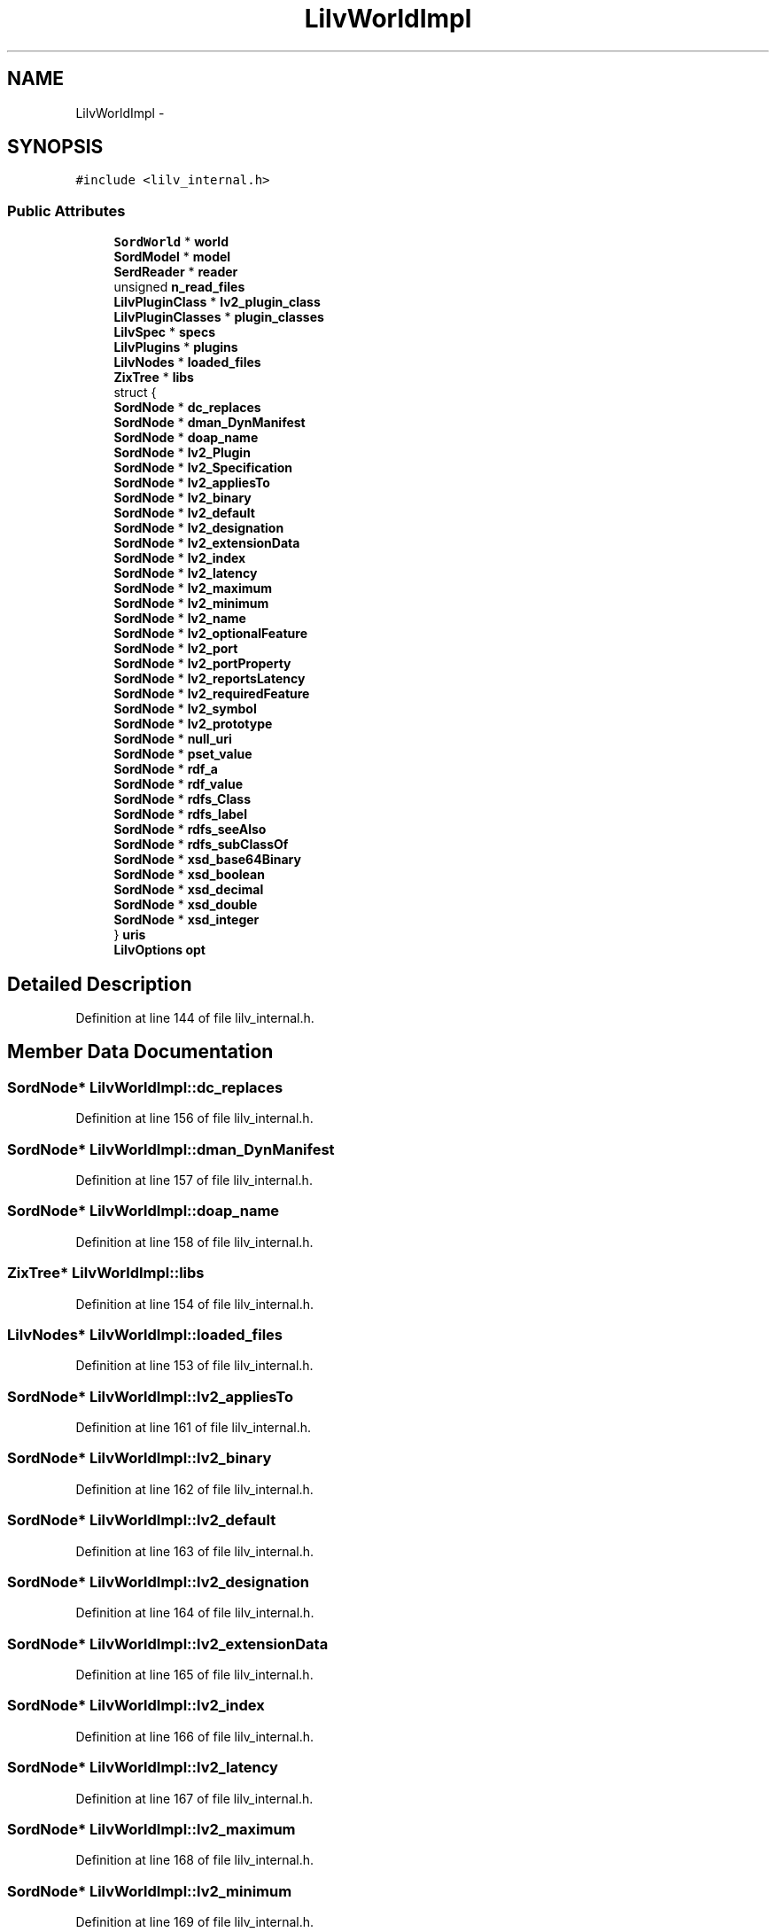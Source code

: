 .TH "LilvWorldImpl" 3 "Thu Apr 28 2016" "Audacity" \" -*- nroff -*-
.ad l
.nh
.SH NAME
LilvWorldImpl \- 
.SH SYNOPSIS
.br
.PP
.PP
\fC#include <lilv_internal\&.h>\fP
.SS "Public Attributes"

.in +1c
.ti -1c
.RI "\fBSordWorld\fP * \fBworld\fP"
.br
.ti -1c
.RI "\fBSordModel\fP * \fBmodel\fP"
.br
.ti -1c
.RI "\fBSerdReader\fP * \fBreader\fP"
.br
.ti -1c
.RI "unsigned \fBn_read_files\fP"
.br
.ti -1c
.RI "\fBLilvPluginClass\fP * \fBlv2_plugin_class\fP"
.br
.ti -1c
.RI "\fBLilvPluginClasses\fP * \fBplugin_classes\fP"
.br
.ti -1c
.RI "\fBLilvSpec\fP * \fBspecs\fP"
.br
.ti -1c
.RI "\fBLilvPlugins\fP * \fBplugins\fP"
.br
.ti -1c
.RI "\fBLilvNodes\fP * \fBloaded_files\fP"
.br
.ti -1c
.RI "\fBZixTree\fP * \fBlibs\fP"
.br
.ti -1c
.RI "struct {"
.br
.ti -1c
.RI "   \fBSordNode\fP * \fBdc_replaces\fP"
.br
.ti -1c
.RI "   \fBSordNode\fP * \fBdman_DynManifest\fP"
.br
.ti -1c
.RI "   \fBSordNode\fP * \fBdoap_name\fP"
.br
.ti -1c
.RI "   \fBSordNode\fP * \fBlv2_Plugin\fP"
.br
.ti -1c
.RI "   \fBSordNode\fP * \fBlv2_Specification\fP"
.br
.ti -1c
.RI "   \fBSordNode\fP * \fBlv2_appliesTo\fP"
.br
.ti -1c
.RI "   \fBSordNode\fP * \fBlv2_binary\fP"
.br
.ti -1c
.RI "   \fBSordNode\fP * \fBlv2_default\fP"
.br
.ti -1c
.RI "   \fBSordNode\fP * \fBlv2_designation\fP"
.br
.ti -1c
.RI "   \fBSordNode\fP * \fBlv2_extensionData\fP"
.br
.ti -1c
.RI "   \fBSordNode\fP * \fBlv2_index\fP"
.br
.ti -1c
.RI "   \fBSordNode\fP * \fBlv2_latency\fP"
.br
.ti -1c
.RI "   \fBSordNode\fP * \fBlv2_maximum\fP"
.br
.ti -1c
.RI "   \fBSordNode\fP * \fBlv2_minimum\fP"
.br
.ti -1c
.RI "   \fBSordNode\fP * \fBlv2_name\fP"
.br
.ti -1c
.RI "   \fBSordNode\fP * \fBlv2_optionalFeature\fP"
.br
.ti -1c
.RI "   \fBSordNode\fP * \fBlv2_port\fP"
.br
.ti -1c
.RI "   \fBSordNode\fP * \fBlv2_portProperty\fP"
.br
.ti -1c
.RI "   \fBSordNode\fP * \fBlv2_reportsLatency\fP"
.br
.ti -1c
.RI "   \fBSordNode\fP * \fBlv2_requiredFeature\fP"
.br
.ti -1c
.RI "   \fBSordNode\fP * \fBlv2_symbol\fP"
.br
.ti -1c
.RI "   \fBSordNode\fP * \fBlv2_prototype\fP"
.br
.ti -1c
.RI "   \fBSordNode\fP * \fBnull_uri\fP"
.br
.ti -1c
.RI "   \fBSordNode\fP * \fBpset_value\fP"
.br
.ti -1c
.RI "   \fBSordNode\fP * \fBrdf_a\fP"
.br
.ti -1c
.RI "   \fBSordNode\fP * \fBrdf_value\fP"
.br
.ti -1c
.RI "   \fBSordNode\fP * \fBrdfs_Class\fP"
.br
.ti -1c
.RI "   \fBSordNode\fP * \fBrdfs_label\fP"
.br
.ti -1c
.RI "   \fBSordNode\fP * \fBrdfs_seeAlso\fP"
.br
.ti -1c
.RI "   \fBSordNode\fP * \fBrdfs_subClassOf\fP"
.br
.ti -1c
.RI "   \fBSordNode\fP * \fBxsd_base64Binary\fP"
.br
.ti -1c
.RI "   \fBSordNode\fP * \fBxsd_boolean\fP"
.br
.ti -1c
.RI "   \fBSordNode\fP * \fBxsd_decimal\fP"
.br
.ti -1c
.RI "   \fBSordNode\fP * \fBxsd_double\fP"
.br
.ti -1c
.RI "   \fBSordNode\fP * \fBxsd_integer\fP"
.br
.ti -1c
.RI "} \fBuris\fP"
.br
.ti -1c
.RI "\fBLilvOptions\fP \fBopt\fP"
.br
.in -1c
.SH "Detailed Description"
.PP 
Definition at line 144 of file lilv_internal\&.h\&.
.SH "Member Data Documentation"
.PP 
.SS "\fBSordNode\fP* LilvWorldImpl::dc_replaces"

.PP
Definition at line 156 of file lilv_internal\&.h\&.
.SS "\fBSordNode\fP* LilvWorldImpl::dman_DynManifest"

.PP
Definition at line 157 of file lilv_internal\&.h\&.
.SS "\fBSordNode\fP* LilvWorldImpl::doap_name"

.PP
Definition at line 158 of file lilv_internal\&.h\&.
.SS "\fBZixTree\fP* LilvWorldImpl::libs"

.PP
Definition at line 154 of file lilv_internal\&.h\&.
.SS "\fBLilvNodes\fP* LilvWorldImpl::loaded_files"

.PP
Definition at line 153 of file lilv_internal\&.h\&.
.SS "\fBSordNode\fP* LilvWorldImpl::lv2_appliesTo"

.PP
Definition at line 161 of file lilv_internal\&.h\&.
.SS "\fBSordNode\fP* LilvWorldImpl::lv2_binary"

.PP
Definition at line 162 of file lilv_internal\&.h\&.
.SS "\fBSordNode\fP* LilvWorldImpl::lv2_default"

.PP
Definition at line 163 of file lilv_internal\&.h\&.
.SS "\fBSordNode\fP* LilvWorldImpl::lv2_designation"

.PP
Definition at line 164 of file lilv_internal\&.h\&.
.SS "\fBSordNode\fP* LilvWorldImpl::lv2_extensionData"

.PP
Definition at line 165 of file lilv_internal\&.h\&.
.SS "\fBSordNode\fP* LilvWorldImpl::lv2_index"

.PP
Definition at line 166 of file lilv_internal\&.h\&.
.SS "\fBSordNode\fP* LilvWorldImpl::lv2_latency"

.PP
Definition at line 167 of file lilv_internal\&.h\&.
.SS "\fBSordNode\fP* LilvWorldImpl::lv2_maximum"

.PP
Definition at line 168 of file lilv_internal\&.h\&.
.SS "\fBSordNode\fP* LilvWorldImpl::lv2_minimum"

.PP
Definition at line 169 of file lilv_internal\&.h\&.
.SS "\fBSordNode\fP* LilvWorldImpl::lv2_name"

.PP
Definition at line 170 of file lilv_internal\&.h\&.
.SS "\fBSordNode\fP* LilvWorldImpl::lv2_optionalFeature"

.PP
Definition at line 171 of file lilv_internal\&.h\&.
.SS "\fBSordNode\fP* LilvWorldImpl::lv2_Plugin"

.PP
Definition at line 159 of file lilv_internal\&.h\&.
.SS "\fBLilvPluginClass\fP* LilvWorldImpl::lv2_plugin_class"

.PP
Definition at line 149 of file lilv_internal\&.h\&.
.SS "\fBSordNode\fP* LilvWorldImpl::lv2_port"

.PP
Definition at line 172 of file lilv_internal\&.h\&.
.SS "\fBSordNode\fP* LilvWorldImpl::lv2_portProperty"

.PP
Definition at line 173 of file lilv_internal\&.h\&.
.SS "\fBSordNode\fP* LilvWorldImpl::lv2_prototype"

.PP
Definition at line 177 of file lilv_internal\&.h\&.
.SS "\fBSordNode\fP* LilvWorldImpl::lv2_reportsLatency"

.PP
Definition at line 174 of file lilv_internal\&.h\&.
.SS "\fBSordNode\fP* LilvWorldImpl::lv2_requiredFeature"

.PP
Definition at line 175 of file lilv_internal\&.h\&.
.SS "\fBSordNode\fP* LilvWorldImpl::lv2_Specification"

.PP
Definition at line 160 of file lilv_internal\&.h\&.
.SS "\fBSordNode\fP* LilvWorldImpl::lv2_symbol"

.PP
Definition at line 176 of file lilv_internal\&.h\&.
.SS "\fBSordModel\fP* LilvWorldImpl::model"

.PP
Definition at line 146 of file lilv_internal\&.h\&.
.SS "unsigned LilvWorldImpl::n_read_files"

.PP
Definition at line 148 of file lilv_internal\&.h\&.
.SS "\fBSordNode\fP* LilvWorldImpl::null_uri"

.PP
Definition at line 178 of file lilv_internal\&.h\&.
.SS "\fBLilvOptions\fP LilvWorldImpl::opt"

.PP
Definition at line 192 of file lilv_internal\&.h\&.
.SS "\fBLilvPluginClasses\fP* LilvWorldImpl::plugin_classes"

.PP
Definition at line 150 of file lilv_internal\&.h\&.
.SS "\fBLilvPlugins\fP* LilvWorldImpl::plugins"

.PP
Definition at line 152 of file lilv_internal\&.h\&.
.SS "\fBSordNode\fP* LilvWorldImpl::pset_value"

.PP
Definition at line 179 of file lilv_internal\&.h\&.
.SS "\fBSordNode\fP* LilvWorldImpl::rdf_a"

.PP
Definition at line 180 of file lilv_internal\&.h\&.
.SS "\fBSordNode\fP* LilvWorldImpl::rdf_value"

.PP
Definition at line 181 of file lilv_internal\&.h\&.
.SS "\fBSordNode\fP* LilvWorldImpl::rdfs_Class"

.PP
Definition at line 182 of file lilv_internal\&.h\&.
.SS "\fBSordNode\fP* LilvWorldImpl::rdfs_label"

.PP
Definition at line 183 of file lilv_internal\&.h\&.
.SS "\fBSordNode\fP* LilvWorldImpl::rdfs_seeAlso"

.PP
Definition at line 184 of file lilv_internal\&.h\&.
.SS "\fBSordNode\fP* LilvWorldImpl::rdfs_subClassOf"

.PP
Definition at line 185 of file lilv_internal\&.h\&.
.SS "\fBSerdReader\fP* LilvWorldImpl::reader"

.PP
Definition at line 147 of file lilv_internal\&.h\&.
.SS "\fBLilvSpec\fP* LilvWorldImpl::specs"

.PP
Definition at line 151 of file lilv_internal\&.h\&.
.SS "struct { \&.\&.\&. }   LilvWorldImpl::uris"

.SS "\fBSordWorld\fP* LilvWorldImpl::world"

.PP
Definition at line 145 of file lilv_internal\&.h\&.
.SS "\fBSordNode\fP* LilvWorldImpl::xsd_base64Binary"

.PP
Definition at line 186 of file lilv_internal\&.h\&.
.SS "\fBSordNode\fP* LilvWorldImpl::xsd_boolean"

.PP
Definition at line 187 of file lilv_internal\&.h\&.
.SS "\fBSordNode\fP* LilvWorldImpl::xsd_decimal"

.PP
Definition at line 188 of file lilv_internal\&.h\&.
.SS "\fBSordNode\fP* LilvWorldImpl::xsd_double"

.PP
Definition at line 189 of file lilv_internal\&.h\&.
.SS "\fBSordNode\fP* LilvWorldImpl::xsd_integer"

.PP
Definition at line 190 of file lilv_internal\&.h\&.

.SH "Author"
.PP 
Generated automatically by Doxygen for Audacity from the source code\&.
